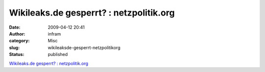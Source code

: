 Wikileaks.de gesperrt? : netzpolitik.org
########################################
:date: 2009-04-12 20:41
:author: infram
:category: Misc
:slug: wikileaksde-gesperrt-netzpolitikorg
:status: published

`Wikileaks.de gesperrt? :
netzpolitik.org <http://netzpolitik.org/2009/wikileaksde-gesperrt/>`__
